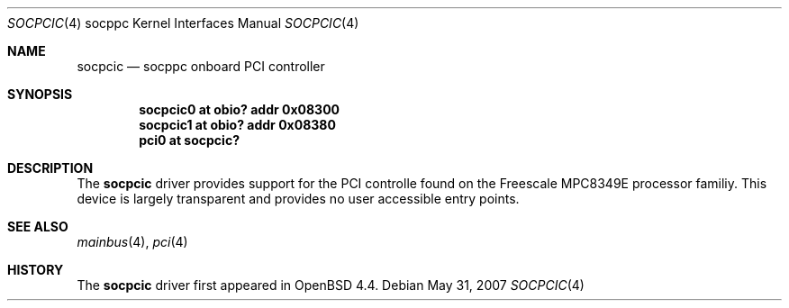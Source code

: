 .\"     $OpenBSD: socpcic.4,v 1.1 2008/05/19 20:25:50 kettenis Exp $
.\"
.\" Copyright (c) 2008 Mark Kettenis <kettenis@openbsd.org>
.\"
.\" Permission to use, copy, modify, and distribute this software for any
.\" purpose with or without fee is hereby granted, provided that the above
.\" copyright notice and this permission notice appear in all copies.
.\"
.\" THE SOFTWARE IS PROVIDED "AS IS" AND THE AUTHOR DISCLAIMS ALL WARRANTIES
.\" WITH REGARD TO THIS SOFTWARE INCLUDING ALL IMPLIED WARRANTIES OF
.\" MERCHANTABILITY AND FITNESS. IN NO EVENT SHALL THE AUTHOR BE LIABLE FOR
.\" ANY SPECIAL, DIRECT, INDIRECT, OR CONSEQUENTIAL DAMAGES OR ANY DAMAGES
.\" WHATSOEVER RESULTING FROM LOSS OF USE, DATA OR PROFITS, WHETHER IN AN
.\" ACTION OF CONTRACT, NEGLIGENCE OR OTHER TORTIOUS ACTION, ARISING OUT OF
.\" OR IN CONNECTION WITH THE USE OR PERFORMANCE OF THIS SOFTWARE.
.\"
.Dd $Mdocdate: May 31 2007 $
.Dt SOCPCIC 4 socppc
.Os
.Sh NAME
.Nm socpcic 
.Nd socppc onboard PCI controller
.Sh SYNOPSIS
.Cd socpcic0 at obio? addr 0x08300
.Cd socpcic1 at obio? addr 0x08380
.Cd "pci0 at socpcic?"
.Sh DESCRIPTION
The
.Nm
driver provides support for the PCI controlle found on the Freescale
MPC8349E processor familiy.
This device is largely transparent and provides no user accessible
entry points.
.Sh SEE ALSO
.Xr mainbus 4 ,
.Xr pci 4
.Sh HISTORY
The
.Nm
driver first appeared in
.Ox 4.4 .

